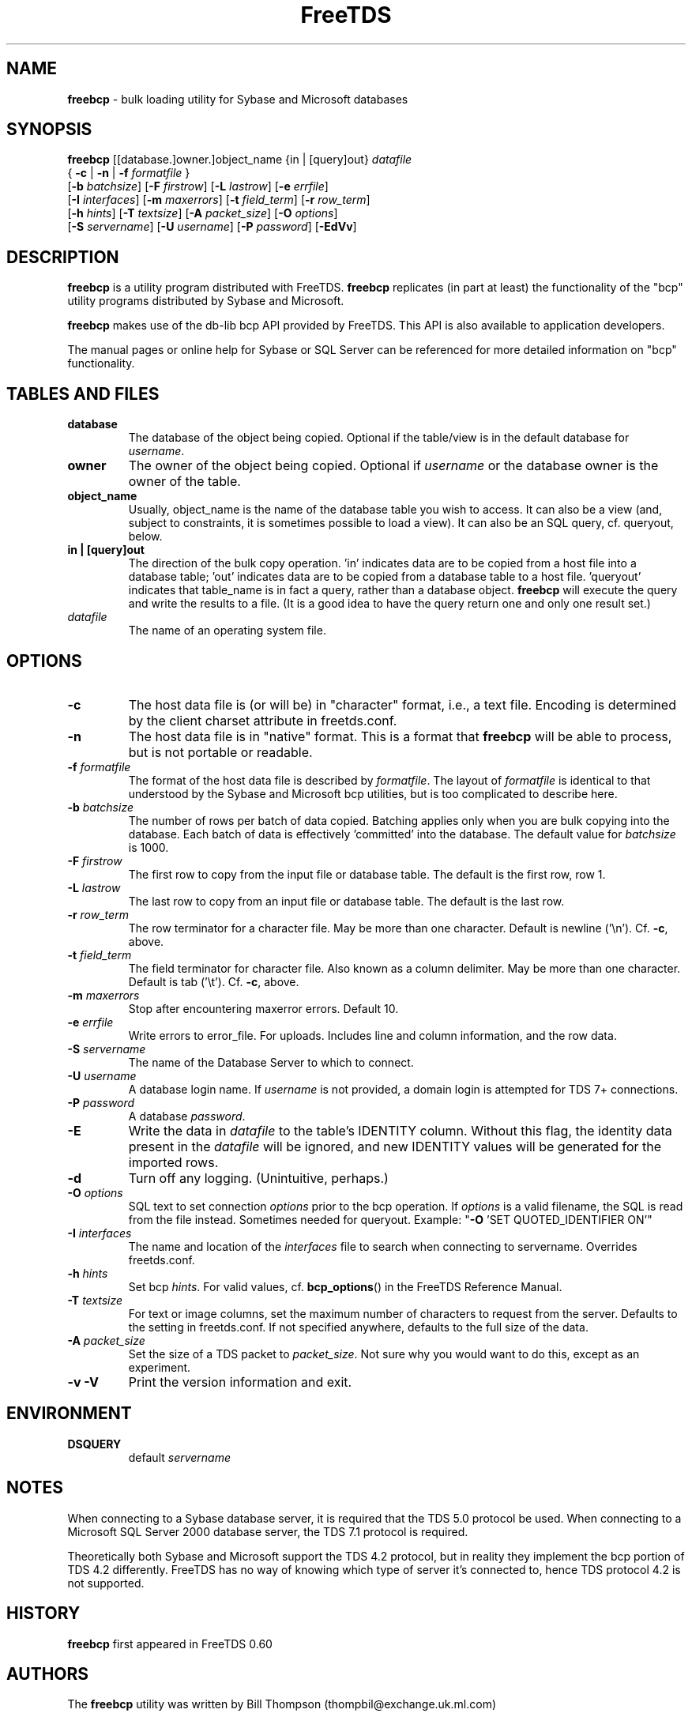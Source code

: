 ." Text automatically generated by txt2man-1.4.7
.TH FreeTDS  "May 14, 2011" "0.91RC2" "FreeTDS Utilities"
.SH NAME
\fBfreebcp \fP- bulk loading utility for Sybase and Microsoft databases
.SH SYNOPSIS
.nf
.fam C
\fBfreebcp\fP [[database.]owner.]object_name {in | [query]out} \fIdatafile\fP 
{ \fB-c\fP | \fB-n\fP | \fB-f\fP \fIformatfile\fP }
[\fB-b\fP \fIbatchsize\fP] [\fB-F\fP \fIfirstrow\fP] [\fB-L\fP \fIlastrow\fP] [\fB-e\fP \fIerrfile\fP] 
[\fB-I\fP \fIinterfaces\fP] [\fB-m\fP \fImaxerrors\fP] [\fB-t\fP \fIfield_term\fP] [\fB-r\fP \fIrow_term\fP] 
[\fB-h\fP \fIhints\fP] [\fB-T\fP \fItextsize\fP] [\fB-A\fP \fIpacket_size\fP] [\fB-O\fP \fIoptions\fP]
[\fB-S\fP \fIservername\fP] [\fB-U\fP \fIusername\fP] [\fB-P\fP \fIpassword\fP] [\fB-EdVv\fP]
.fam T
.fi
.SH DESCRIPTION
\fBfreebcp\fP is a utility program distributed with FreeTDS. 
\fBfreebcp\fP replicates (in part at least) the functionality
of the "bcp" utility programs distributed by Sybase and Microsoft.
.PP
\fBfreebcp\fP makes use of the db-lib bcp API provided by FreeTDS. This 
API is also available to application developers.
.PP
The manual pages or online help for Sybase or SQL Server can be 
referenced for more detailed information on "bcp" functionality.
.SH TABLES AND FILES
.TP
.B
database
The database of the object being copied.  Optional
if the table/view is in the default database for
\fIusername\fP. 
.TP
.B
owner
The owner of the object being copied. Optional if 
\fIusername\fP or the database owner is the owner 
of the table.
.TP
.B
object_name
Usually, object_name is the name of the database 
table you wish to access. It can also be a view (and, 
subject to constraints, it is sometimes possible to 
load a view). It can also be an SQL query, cf. queryout, 
below. 
.TP
.B
in | [query]out
The direction of the bulk copy operation. 'in' 
indicates data are to be copied from a host
file into a database table; 'out' indicates data
are to be copied from a database table to a host 
file. 'queryout' indicates that table_name is in fact a query, 
rather than a database object. \fBfreebcp\fP will execute the 
query and write the results to a file. (It is a good idea
to have the query return one and only one result set.)
.TP
.B
\fIdatafile\fP
The name of an operating system file.
.SH OPTIONS
.TP
.B
\fB-c\fP
The host data file is (or will be) in "character" format,
i.e., a text file. Encoding is determined by the 
client charset attribute in freetds.conf.
.TP
.B
\fB-n\fP
The host data file is in "native" format.
This is a format that \fBfreebcp\fP will be able to process,
but is not portable or readable.
.TP
.B
\fB-f\fP \fIformatfile\fP
The format of the host data file is described 
by \fIformatfile\fP. The layout of \fIformatfile\fP
is identical to that understood by the Sybase and
Microsoft bcp utilities,
but is too complicated to describe here.
.TP
.B
\fB-b\fP \fIbatchsize\fP
The number of rows per batch of data copied. Batching 
applies only when you are bulk copying into the
database. Each batch of data is effectively 'committed'
into the database. The default value for \fIbatchsize\fP is 1000. 
.TP
.B
\fB-F\fP \fIfirstrow\fP
The first row to copy from the input file or
database table. The default is the first row, row 1. 
.TP
.B
\fB-L\fP \fIlastrow\fP
The last row to copy from an input file  or
database table. The default is the last row. 
.TP
.B
\fB-r\fP \fIrow_term\fP
The row terminator for a character file. 
May be more than one character.
Default is newline ('\\n'). Cf. \fB-c\fP, above.
.TP
.B
\fB-t\fP \fIfield_term\fP
The field terminator for character file. Also known as a 
column delimiter. May be more than one character.
Default is tab ('\\t'). Cf. \fB-c\fP, above.
.TP
.B
\fB-m\fP \fImaxerrors\fP
Stop after encountering maxerror errors. Default 10.
.TP
.B
\fB-e\fP \fIerrfile\fP
Write errors to error_file. For uploads. 
Includes line and column information, and the row data.
.TP
.B
\fB-S\fP \fIservername\fP
The name of the Database Server to which to connect. 
.TP
.B
\fB-U\fP \fIusername\fP
A database login name. If \fIusername\fP is not provided, a domain
login is attempted for TDS 7+ connections.
.TP
.B
\fB-P\fP \fIpassword\fP
A database \fIpassword\fP.
.TP
.B
\fB-E\fP
Write the data in \fIdatafile\fP to the table's IDENTITY 
column. Without this flag, the identity data present in
the \fIdatafile\fP will be ignored, and new IDENTITY values
will be generated for the imported rows. 
.TP
.B
\fB-d\fP
Turn off any logging. (Unintuitive, perhaps.)
.TP
.B
\fB-O\fP \fIoptions\fP
SQL text to set connection \fIoptions\fP prior to the bcp operation.
If \fIoptions\fP is a valid filename, the SQL is read from 
the file instead. Sometimes needed for queryout. 
Example: "\fB-O\fP 'SET QUOTED_IDENTIFIER ON'"
.TP
.B
\fB-I\fP \fIinterfaces\fP
The name and location of the \fIinterfaces\fP file to 
search when connecting to servername. Overrides freetds.conf.
.TP
.B
\fB-h\fP \fIhints\fP
Set bcp \fIhints\fP. For valid values, 
cf. \fBbcp_options\fP() in the FreeTDS Reference Manual.
.TP
.B
\fB-T\fP \fItextsize\fP
For text or image columns, set the maximum number of 
characters to request from the server. Defaults to the 
setting in freetds.conf. If not specified anywhere, defaults
to the full size of the data.
.TP
.B
\fB-A\fP \fIpacket_size\fP
Set the size of a TDS packet to \fIpacket_size\fP. 
Not sure why you would want to do this, except as an
experiment. 
.TP
.B
\fB-v\fP \fB-V\fP
Print the version information and exit. 
.SH ENVIRONMENT
.TP
.B
DSQUERY
default \fIservername\fP
.SH NOTES
When connecting to a Sybase database server, it is required that the
TDS 5.0 protocol be used. When connecting to a Microsoft SQL Server
2000 database server, the TDS 7.1 protocol is required.
.PP
Theoretically both Sybase and Microsoft support the TDS 4.2 protocol,
but in reality they implement the bcp portion of TDS 4.2 differently.
FreeTDS has no way of knowing which type of server it's connected to,
hence TDS protocol 4.2 is not supported.
.SH HISTORY
\fBfreebcp\fP first appeared in FreeTDS 0.60
.SH AUTHORS
The \fBfreebcp\fP utility was written by Bill Thompson
(thompbil@exchange.uk.ml.com)
.SH BUGS
Currently, there is no support for text data types in \fBfreebcp\fP, when
SQL Server 2000 is the target database.
